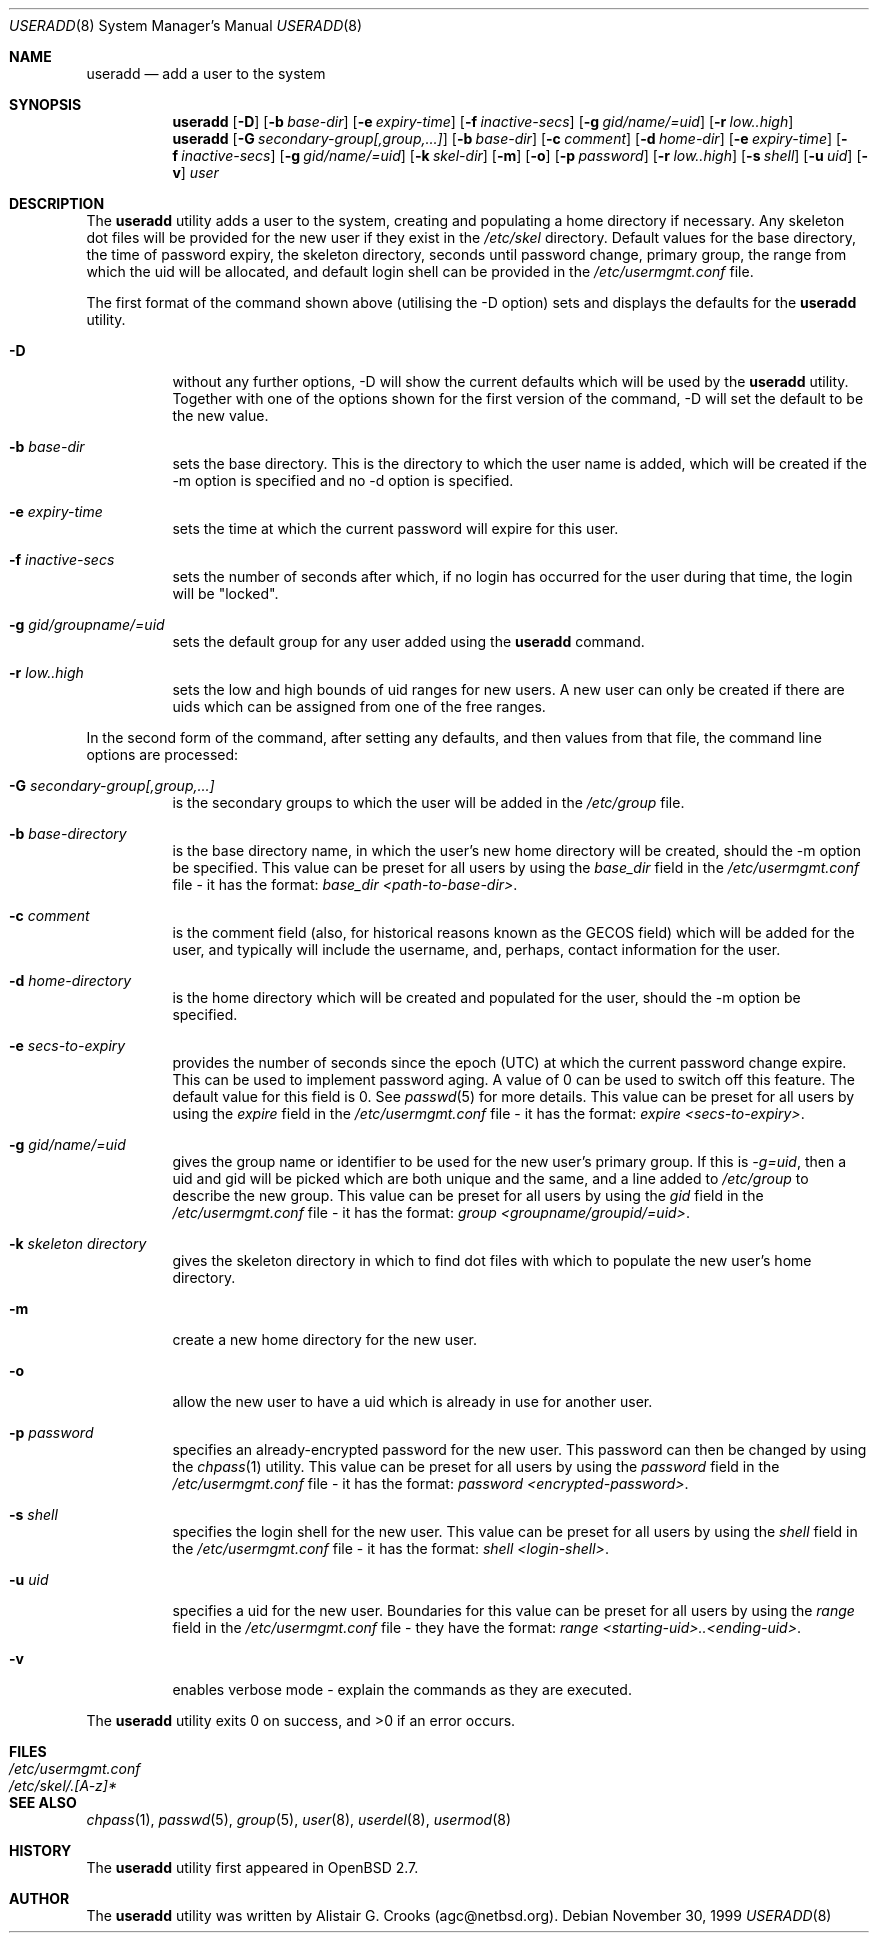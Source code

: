 .\" $OpenBSD: useradd.8,v 1.8 2000/05/05 23:22:39 ho Exp $ */
.\" $NetBSD: useradd.8,v 1.5 2000/02/28 05:10:57 enami Exp $ */
.\"
.\"
.\" Copyright (c) 1999 Alistair G. Crooks.  All rights reserved.
.\"
.\" Redistribution and use in source and binary forms, with or without
.\" modification, are permitted provided that the following conditions
.\" are met:
.\" 1. Redistributions of source code must retain the above copyright
.\"    notice, this list of conditions and the following disclaimer.
.\" 2. Redistributions in binary form must reproduce the above copyright
.\"    notice, this list of conditions and the following disclaimer in the
.\"    documentation and/or other materials provided with the distribution.
.\" 3. All advertising materials mentioning features or use of this software
.\"    must display the following acknowledgement:
.\"	This product includes software developed by Alistair G. Crooks.
.\" 4. The name of the author may not be used to endorse or promote
.\"    products derived from this software without specific prior written
.\"    permission.
.\"
.\" THIS SOFTWARE IS PROVIDED BY THE AUTHOR ``AS IS'' AND ANY EXPRESS
.\" OR IMPLIED WARRANTIES, INCLUDING, BUT NOT LIMITED TO, THE IMPLIED
.\" WARRANTIES OF MERCHANTABILITY AND FITNESS FOR A PARTICULAR PURPOSE
.\" ARE DISCLAIMED.  IN NO EVENT SHALL THE AUTHOR BE LIABLE FOR ANY
.\" DIRECT, INDIRECT, INCIDENTAL, SPECIAL, EXEMPLARY, OR CONSEQUENTIAL
.\" DAMAGES (INCLUDING, BUT NOT LIMITED TO, PROCUREMENT OF SUBSTITUTE
.\" GOODS OR SERVICES; LOSS OF USE, DATA, OR PROFITS; OR BUSINESS
.\" INTERRUPTION) HOWEVER CAUSED AND ON ANY THEORY OF LIABILITY,
.\" WHETHER IN CONTRACT, STRICT LIABILITY, OR TORT (INCLUDING
.\" NEGLIGENCE OR OTHERWISE) ARISING IN ANY WAY OUT OF THE USE OF THIS
.\" SOFTWARE, EVEN IF ADVISED OF THE POSSIBILITY OF SUCH DAMAGE.
.\"
.\"
.Dd November 30, 1999
.Dt USERADD 8
.Os
.Sh NAME
.Nm useradd
.Nd add a user to the system
.Sh SYNOPSIS
.Nm useradd
.Op Fl D
.Op Fl b Ar base-dir
.Op Fl e Ar expiry-time
.Op Fl f Ar inactive-secs
.Op Fl g Ar gid/name/=uid
.Op Fl r Ar low..high
.Nm useradd
.Op Fl G Ar secondary-group[,group,...]
.Op Fl b Ar base-dir
.Op Fl c Ar comment
.Op Fl d Ar home-dir
.Op Fl e Ar expiry-time
.Op Fl f Ar inactive-secs
.Op Fl g Ar gid/name/=uid
.Op Fl k Ar skel-dir
.Op Fl m
.Op Fl o
.Op Fl p Ar password
.Op Fl r Ar low..high
.Op Fl s Ar shell
.Op Fl u Ar uid
.Op Fl v
.Ar user
.Sh DESCRIPTION
The
.Nm useradd
utility adds a user to the system, creating and
populating a home directory if necessary.
Any skeleton dot files will be provided
for the new user if they exist in the
.Pa /etc/skel
directory.
Default values for the base directory, the time of password expiry,
the skeleton directory,
seconds until password change, primary group, the range from which the uid will be
allocated,
and default login shell can be provided in the
.Pa /etc/usermgmt.conf
file.
.Pp
The first format of the command shown above (utilising the -D option)
sets and displays the defaults for the
.Nm
utility.
.Bl -tag -width Ds
.It Fl D
without any further options, -D will show the current defaults which
will be used by the
.Nm
utility. Together with one of the options shown for the first version
of the command, -D will set the default to be the new value.
.It Fl b Ar base-dir
sets the base directory. This is the directory to which the user name
is added, which will be created if the -m option is specified and no
-d option is specified.
.It Fl e Ar expiry-time
sets the time at which the current password will expire for this user.
.It Fl f Ar inactive-secs
sets the number of seconds after which, if no login has occurred for
the user during that time, the login will be "locked".
.It Fl g Ar gid/groupname/=uid
sets the default group for any user added using the
.Nm
command.
.It Fl r Ar low..high
sets the low and high bounds of uid ranges for new users. A new user
can only be created if there are uids which can be assigned from one
of the free ranges.
.El
.Pp
In the second form of the command,
after setting any defaults, and then values from that file,
the command line options are processed:
.Bl -tag -width Ds
.It Fl G Ar secondary-group[,group,...]
is the secondary groups to which the user will be added in the
.Pa /etc/group
file.
.It Fl b Ar base-directory
is the base directory name, in which the user's new home
directory will be created, should the -m option be specified.
This value can be preset for all users
by using the
.Ar base_dir
field in the
.Pa /etc/usermgmt.conf
file - it has the format:
.Ar base_dir <path-to-base-dir> .
.It Fl c Ar comment
is the comment field (also, for historical reasons known as the
GECOS field) which will be added for the user, and typically will include
the username, and, perhaps, contact information for the user.
.It Fl d Ar home-directory
is the home directory which will be created and populated for the user,
should the -m option be specified.
.It Fl e Ar secs-to-expiry
provides the number of seconds since the epoch (UTC) at
which the current password change expire. This
can be used to implement password aging.
A value of
0 can be used to switch off this feature.
The default value for this field is 0.
See
.Xr passwd 5
for more details.
This value can be preset for all users
by using the
.Ar expire
field in the
.Pa /etc/usermgmt.conf
file - it has the format:
.Ar expire <secs-to-expiry> .
.It Fl g Ar gid/name/=uid
gives the group name or identifier to be used for the new user's primary group.
If this is
.Ar "-g=uid" ,
then a uid and gid will be picked which are both unique
and the same, and a line added to
.Pa /etc/group
to describe the new group.
This value can be preset for all users
by using the
.Ar gid
field in the
.Pa /etc/usermgmt.conf
file - it has the format:
.Ar group <groupname/groupid/=uid> .
.It Fl k Ar skeleton directory
gives the skeleton directory in which to find dot files
with which to populate the new user's home directory.
.It Fl m
create a new home directory for the new user.
.It Fl o
allow the new user to have a uid which is already in use for another user.
.It Fl p Ar password
specifies an already-encrypted password for the new user.
This password can then be changed by using the
.Xr chpass 1
utility.
This value can be preset for all users
by using the
.Ar password
field in the
.Pa /etc/usermgmt.conf
file - it has the format:
.Ar password <encrypted-password> .
.It Fl s Ar shell
specifies the login shell for the new user.
This value can be preset for all users
by using the
.Ar shell
field in the
.Pa /etc/usermgmt.conf
file - it has the format:
.Ar shell <login-shell> .
.It Fl u Ar uid
specifies a uid for the new user.
Boundaries for this value can be preset for all users
by using the
.Ar range
field in the
.Pa /etc/usermgmt.conf
file - they have the format:
.Ar range <starting-uid>..<ending-uid> .
.It Fl v
enables verbose mode - explain the commands as they are executed.
.El
.Pp
The
.Nm
utility exits 0 on success, and >0 if an error occurs.
.Sh FILES
.Bl -tag -width /etc/usermgmt.conf -compact
.It Pa /etc/usermgmt.conf
.It Pa /etc/skel/.[A-z]*
.El
.Sh SEE ALSO
.Xr chpass 1 ,
.Xr passwd 5 ,
.Xr group 5 ,
.Xr user 8 ,
.Xr userdel 8 ,
.Xr usermod 8
.Sh HISTORY
The
.Nm
utility first appeared in
.Ox 2.7 .
.Sh AUTHOR
The
.Nm
utility was written by Alistair G. Crooks (agc@netbsd.org).

